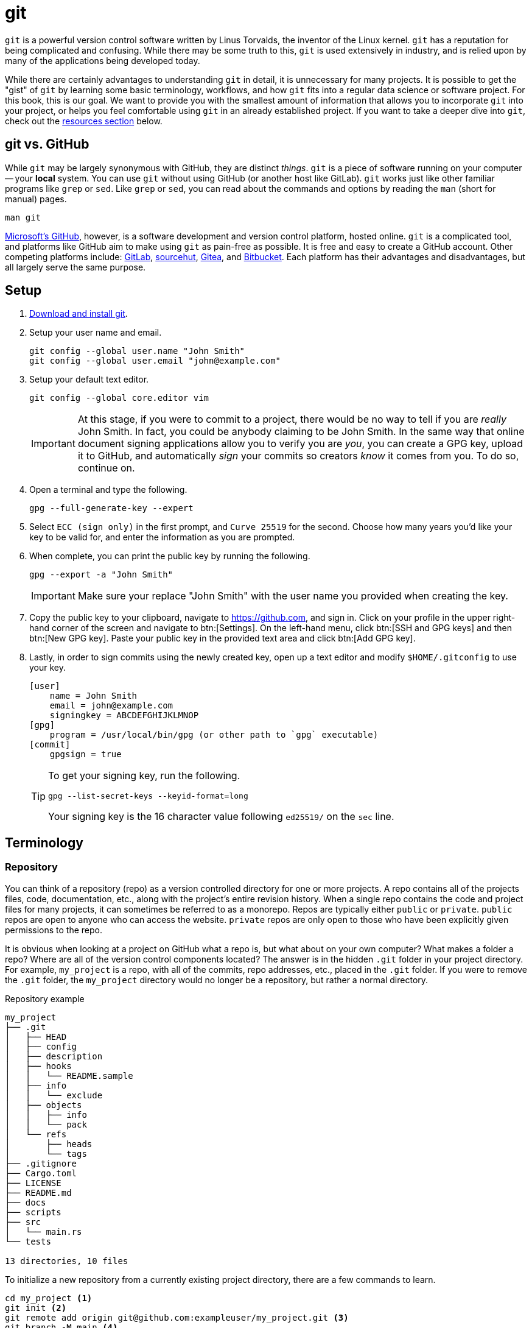= git

`git` is a powerful version control software written by Linus Torvalds, the inventor of the Linux kernel. `git` has a reputation for being complicated and confusing. While there may be some truth to this, `git` is used extensively in industry, and is relied upon by many of the applications being developed today.

While there are certainly advantages to understanding `git` in detail, it is unnecessary for many projects. It is possible to get the "gist" of `git` by learning some basic terminology, workflows, and how `git` fits into a regular data science or software project. For this book, this is our goal. We want to provide you with the smallest amount of information that allows you to incorporate `git` into your project, or helps you feel comfortable using `git` in an already established project. If you want to take a deeper dive into `git`, check out the <<resources, resources section>> below.

== git vs. GitHub

While `git` may be largely synonymous with GitHub, they are distinct _things_. `git` is a piece of software running on your computer -- your **local** system. You can use `git` without using GitHub (or another host like GitLab). `git` works just like other familiar programs like `grep` or `sed`. Like `grep` or `sed`, you can read about the commands and options by reading the `man` (short for manual) pages.

[source, bash]
----
man git
----

https://github.com[Microsoft's GitHub], however, is a software development and version control platform, hosted online. `git` is a complicated tool, and platforms like GitHub aim to make using `git` as pain-free as possible. It is free and easy to create a GitHub account. Other competing platforms include: https://gitlab.com[GitLab], https://sr.ht/[sourcehut], https://gitea.io[Gitea], and https://bitbucket.org[Bitbucket]. Each platform has their advantages and disadvantages, but all largely serve the same purpose.

== Setup

. https://git-scm.com/downloads[Download and install git].
. Setup your user name and email.
+
[source,bash]
----
git config --global user.name "John Smith"
git config --global user.email "john@example.com"
----
. Setup your default text editor.
+
[source,bash]
----
git config --global core.editor vim
----
+
[IMPORTANT]
====
At this stage, if you were to commit to a project, there would be no way to tell if you are _really_ John Smith. In fact, you could be anybody claiming to be John Smith. In the same way that online document signing applications allow you to verify you are _you_, you can create a GPG key, upload it to GitHub, and automatically _sign_ your commits so creators _know_ it comes from you. To do so, continue on.
====
+
. Open a terminal and type the following.
+
[source,bash]
----
gpg --full-generate-key --expert
----
+
. Select `ECC (sign only)` in the first prompt, and `Curve 25519` for the second. Choose how many years you'd like your key to be valid for, and enter the information as you are prompted.
+
. When complete, you can print the public key by running the following.
+
[source,bash]
----
gpg --export -a "John Smith"
----
+
[IMPORTANT]
====
Make sure your replace "John Smith" with the user name you provided when creating the key.
====
+
. Copy the public key to your clipboard, navigate to https://github.com, and sign in. Click on your profile in the upper right-hand corner of the screen and navigate to btn:[Settings]. On the left-hand menu, click btn:[SSH and GPG keys] and then btn:[New GPG key]. Paste your public key in the provided text area and click btn:[Add GPG key].
+
. Lastly, in order to sign commits using the newly created key, open up a text editor and modify `$HOME/.gitconfig` to use your key. 
+
[source,toml]
----
[user]
    name = John Smith
    email = john@example.com
    signingkey = ABCDEFGHIJKLMNOP
[gpg]
    program = /usr/local/bin/gpg (or other path to `gpg` executable)
[commit]
    gpgsign = true
----
+
[TIP]
====
To get your signing key, run the following.

[source,bash]
----
gpg --list-secret-keys --keyid-format=long
----

Your signing key is the 16 character value following `ed25519/` on the `sec` line.
====

== Terminology

=== Repository

You can think of a repository (repo) as a version controlled directory for one or more projects. A repo contains all of the projects files, code, documentation, etc., along with the project's entire revision history. When a single repo contains the code and project files for many projects, it can sometimes be referred to as a monorepo. Repos are typically either `public` or `private`. `public` repos are open to anyone who can access the website. `private` repos are only open to those who have been explicitly given permissions to the repo.

It is obvious when looking at a project on GitHub what a repo is, but what about on your own computer? What makes a folder a repo? Where are all of the version control components located? The answer is in the hidden `.git` folder in your project directory. For example, `my_project` is a repo, with all of the commits, repo addresses, etc., placed in the `.git` folder. If you were to remove the `.git` folder, the `my_project` directory would no longer be a repository, but rather a normal directory.

.Repository example
----
my_project
├── .git
│   ├── HEAD
│   ├── config
│   ├── description
│   ├── hooks
│   │   └── README.sample
│   ├── info
│   │   └── exclude
│   ├── objects
│   │   ├── info
│   │   └── pack
│   └── refs
│       ├── heads
│       └── tags
├── .gitignore
├── Cargo.toml
├── LICENSE
├── README.md
├── docs
├── scripts
├── src
│   └── main.rs
└── tests

13 directories, 10 files
----

To initialize a new repository from a currently existing project directory, there are a few commands to learn. 

[source, bash]
----
cd my_project <1>
git init <2>
git remote add origin git@github.com:exampleuser/my_project.git <3>
git branch -M main <4>
git push -u origin main <5>
----

<1> Navigate to the _root_ of the project directory.
<2> Initialize the repository, this is the command that creates the `.git` directory.
<3> Essentially links the **local** repo (on your computer) to the **remote** repo (on GitHub). When we run commands like `git fetch` or `git pull` `git` now knows _where_ to fetch or pull the data from.
<4> By default `git` names the default branch of a repository `master` (repos created on GitHub are named `main` by default). `git branch -M main` is the command to move or rename the default `master` branch to be named `main`.
<5> This command sets the upstream branch for the `main` branch. Once the upstream is set, rather than running `git pull origin main` every time you want to pull down changes to your local repo, you can just run `git pull` because `git` now knows what the upstream branch is. https://stackoverflow.com/questions/37770467/why-do-i-have-to-git-push-set-upstream-origin-branch[here] is a stackoverflow post that goes into more detail.

=== Clone

Typically heard in reference to "cloning a repo". Cloning a repo is the act of downloading and copying a repository to your local machine, usually from a hosting platform like GitHub. 

To clone a GitHub repo, you will need `Read` access to the repository. If you've setup `git` to use SSH keys, you can clone a repository as follows.

[source,bash]
----
git clone git@github.com:TheDataMine/the-examples-book.git
----

If you setup `git` using a credential helper and HTTPS, you can clone a repository as follows.

[source,bash]
----
git clone https://github.com/TheDataMine/the-examples-book.git
----

Both commands will copy the entirety of the repository in your current working directory (including the `.git` folder).

=== Add

New files added to a repo are not automatically tracked. If you modify an untracked file, those changes are not recorded in the `.git` folder. If you modify a tracked file, any changes saved to disk are tracked and noted by `git`, and automatically added to the staging area, ready to be committed.

`git add` adds a file or folder to the staging area, and begins tracking. To add a new file to the staging area, run the following.

[source,bash]
----
git add my_file.txt
----

To add everything in the root directory to staging, run the following.

[source,bash]
----
git add .
----

`git add` respects the `.gitignore` file in the root of the repo. The `.gitignore` is a specially named file with a pattern on each line that tells `git` which files to ignore and not track. A common example of a file that should _not_ be tracked is a `.env` file with sensitive credentials.

=== Commit

A single unit of change, which could be to a single file, or multiple files. Commits allow users to track changes made to the project throughout time. In an ideal world, commits should be accompanied by a succinct message with a description of what changes were made and why.

To commit a change to the local repository, simply modify the file or files and save them to disk as you normally would. If the files are currently being tracked, `git` will "see" the changes and mark the file(s) as modified. Then, just commit the changes.

[source,bash]
----
git commit -m "My succinct commit message."
----

=== Diff

To get a list of changes between the current, staged changes and the most recent commit, simply run.

[source,bash]
----
git diff
----

=== Pull

`git pull` "pulls down" the changes made to the **remote** repo to your **local** repo. For example, let's say we have Alice and Bob working on a project together. Alice made a change to the project and updated GitHub with all of the changes she made. Bob wants to update his **local** repo on his computer to be up-to-date. In order to do so, Bob runs `git pull`, and assuming Bob hasn't made any conflicting changes locally, the changes Alice made will get merged into Bob's local repo.

In order to use `git pull`, your current working directory should be inside of the **local** repo.

=== Push

`git push` is the symbolic opposite of `git pull`. `git push` takes your **local** commits and updates the **remote** repo so the rest of the team can work with the latest and greatest.

In order to use `git push`, your current working directory should be inside of the **local** repo.

=== Branch

A branch is just a copy of the repository within the repository. Branches enable a logical separation from the live version (usually `main` or `master`), to enable freedom of work without fear of messing something up. Typically your default branch is named `master` or `main`. You can create as many branches as you want within a repository, and switch between them using `git checkout`. When creating a new branch, you will be making a copy of a currently existing branch -- often times this will be the `main` branch.

One common example of using branches would be what are sometimes referred to as "feature" branches. A feature branch is a branch created with the specific purpose of developing a feature on it, which can later be merged into the `main` branch.

To create a new branch called `my-branch`, first, checkout the branch from which you'd like to branch off of, for example, `main`.

[source,bash]
----
git checkout main
----

You can confirm which branch is live by looking for the asterisk after running the following.

[source,bash]
----
git branch
----

Next, create the branch.

[source,bash]
----
git branch my-branch
----

Once the branch is created, you can switch to it.

[source,bash]
----
git checkout my-branch
----

It is very common to need to create a new branch and immediately switch to that branch. To do so, you can run.

[source,bash]
----
git checkout -b my-new-branch
----

=== Checkout

`git checkout` is the command that allows you to switch between different branches. To switch to a branch called "my-branch" simply run the following.

[source,bash]
----
git checkout my-branch
----

Upon switching to my-branch, all of the files and folders on your local machine will change to match the code and files on that branch. If my-branch had a drastically different file/folder structure than my-other-branch, upon switching branches the files and folders will appear and disappear on your **local** machine.

=== Merge

Merging is the process of combining the changes and commits from one branch or fork to another. Ultimately, all accepted modifications made on other (non-live) branches need to be merged into the live branch.

To merge a branch called `my-branch` into the `main` branch, you must first switch the branch you want to merge _into_. In this case that is the `main` branch.

[source,bash]
----
git checkout main
----

Then, it is as straightforward as running the merge command.

[source,bash]
----
git merge my-branch
----

[NOTE]
When there is a conflict, this will not be so straightforward. Please see the an example of resolving a conflict in the GitHub Desktop section.

== Resources

https://docs.github.com/en/github/getting-started-with-github/quickstart/github-glossary[GitHub Glossary]

A glossary with common `git` and GitHub-related terminology.

https://learngitbranching.js.org/[Learn Git Branching]

An interactive in-browser game to help learn about `git` and `git` branching.

